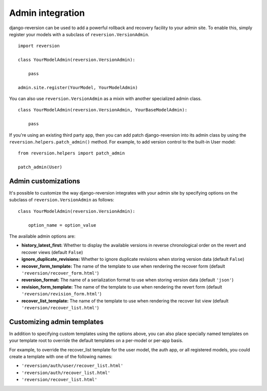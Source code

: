 .. _admin-integration:

Admin integration
=================

django-reversion can be used to add a powerful rollback and recovery facility to your admin site. To enable this, simply register your models with a subclass of ``reversion.VersionAdmin``.

::

    import reversion

    class YourModelAdmin(reversion.VersionAdmin):

        pass
        
    admin.site.register(YourModel, YourModelAdmin)

You can also use ``reversion.VersionAdmin`` as a mixin with another specialized admin class.

::

    class YourModelAdmin(reversion.VersionAdmin, YourBaseModelAdmin):

        pass

If you're using an existing third party app, then you can add patch django-reversion into its admin class by using the ``reversion.helpers.patch_admin()`` method. For example, to add version control to the built-in User model:

::

    from reversion.helpers import patch_admin

    patch_admin(User)


Admin customizations
--------------------

It's possible to customize the way django-reversion integrates with your admin site by specifying options on the subclass of ``reversion.VersionAdmin`` as follows:

::

    class YourModelAdmin(reversion.VersionAdmin):

        option_name = option_value 

The available admin options are:

*   **history_latest_first:** Whether to display the available versions in reverse chronological order on the revert and recover views (default ``False``)
*   **ignore_duplicate_revisions:** Whether to ignore duplicate revisions when storing version data (default ``False``)
*   **recover_form_template:** The name of the template to use when rendering the recover form (default ``'reversion/recover_form.html'``)
*   **reversion_format:** The name of a serialization format to use when storing version data (default ``'json'``)
*   **revision_form_template:** The name of the template to use when rendering the revert form (default ``'reversion/revision_form.html'``)
*   **recover_list_template:** The name of the template to use when rendering the recover list view (default ``'reversion/recover_list.html'``)


Customizing admin templates
---------------------------

In addition to specifying custom templates using the options above, you can also place specially named templates on your template root to override the default templates on a per-model or per-app basis.

For example, to override the recover_list template for the user model, the auth app, or all registered models, you could create a template with one of the following names:

*   ``'reversion/auth/user/recover_list.html'``
*   ``'reversion/auth/recover_list.html'``
*   ``'reversion/recover_list.html'``

